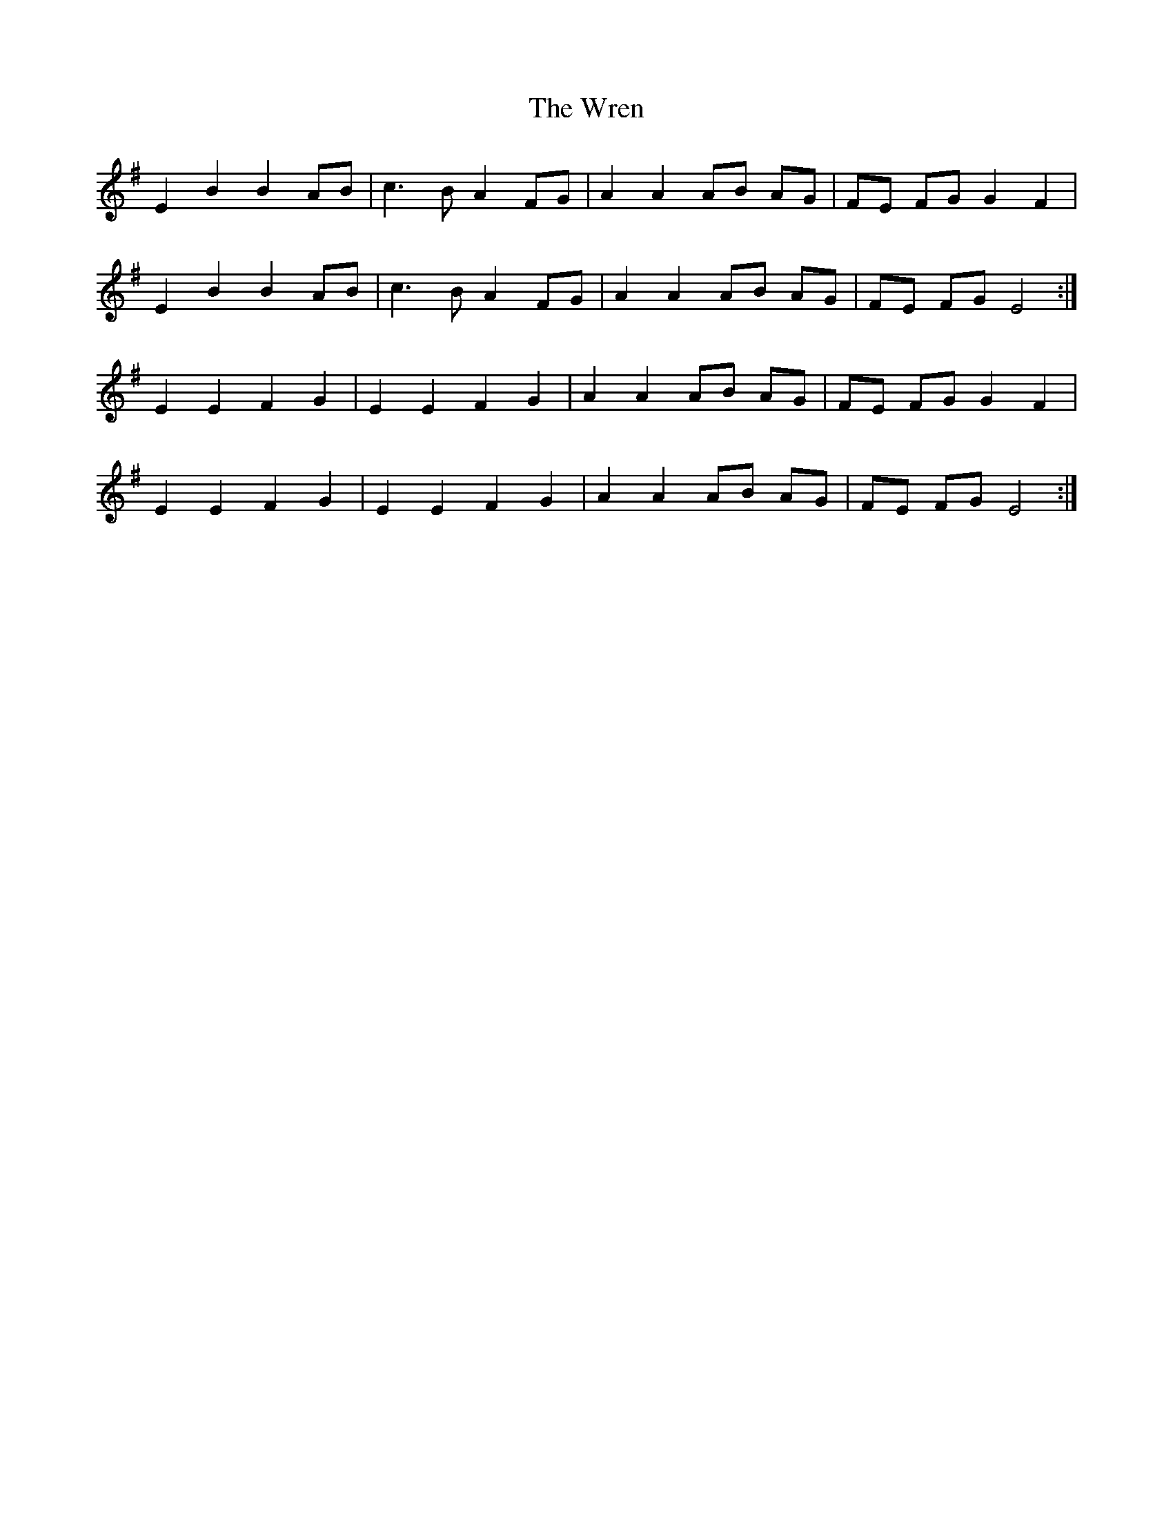 X: 43363
T: Wren, The
R: march
M: 
K: Eminor
E2B2 B2AB|c3B A2FG|A2A2 AB AG|FE FG G2F2|
E2B2 B2AB|c3B A2FG|A2A2 AB AG|FE FG E4:|
E2E2 F2G2|E2E2 F2G2|A2A2 AB AG|FE FG G2F2|
E2E2 F2G2|E2E2 F2G2|A2A2 AB AG|FE FG E4:|

